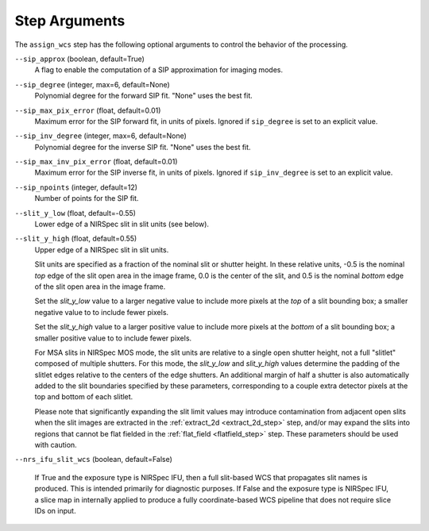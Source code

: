 Step Arguments
==============

The ``assign_wcs`` step has the following optional arguments to control
the behavior of the processing.

``--sip_approx`` (boolean, default=True)
  A flag to enable the computation of a SIP approximation for
  imaging modes.

``--sip_degree`` (integer, max=6, default=None)
  Polynomial degree for the forward SIP fit. "None" uses the best fit.

``--sip_max_pix_error`` (float, default=0.01)
  Maximum error for the SIP forward fit, in units of pixels. Ignored if
  ``sip_degree`` is set to an explicit value.

``--sip_inv_degree`` (integer, max=6, default=None)
  Polynomial degree for the inverse SIP fit. "None" uses the best fit.

``--sip_max_inv_pix_error`` (float, default=0.01)
  Maximum error for the SIP inverse fit, in units of pixels. Ignored if
  ``sip_inv_degree`` is set to an explicit value.

``--sip_npoints`` (integer, default=12)
  Number of points for the SIP fit.

``--slit_y_low`` (float, default=-0.55)
  Lower edge of a NIRSpec slit in slit units (see below).

``--slit_y_high`` (float, default=0.55)
  Upper edge of a NIRSpec slit in slit units.

  Slit units are specified as a fraction of the nominal slit or shutter height.
  In these relative units, -0.5 is the nominal *top* edge of the slit open area in
  the image frame, 0.0 is the center of the slit, and 0.5 is the nominal *bottom* edge
  of the slit open area in the image frame.

  Set the `slit_y_low` value to a larger negative value to include more pixels
  at the *top* of a slit bounding box; a smaller negative value to to include fewer
  pixels.

  Set the `slit_y_high` value to a larger positive value to include more pixels
  at the *bottom* of a slit bounding box; a smaller positive value to to include fewer
  pixels.

  For MSA slits in NIRSpec MOS mode, the slit units are relative to a single open shutter
  height, not a full "slitlet" composed of multiple shutters.  For this mode,
  the `slit_y_low` and `slit_y_high` values determine the padding of the slitlet edges relative
  to the centers of the edge shutters. An additional margin of half a shutter is also
  automatically added to the slit boundaries specified by these parameters, corresponding
  to a couple extra detector pixels at the top and bottom of each slitlet.

  Please note that significantly expanding the slit limit values may introduce
  contamination from adjacent open slits when the slit images are extracted
  in the :ref:`extract_2d <extract_2d_step>` step, and/or may expand the slits
  into regions that cannot be flat fielded in the :ref:`flat_field <flatfield_step>`
  step.  These parameters should be used with caution.

``--nrs_ifu_slit_wcs`` (boolean, default=False)

  If True and the exposure type is NIRSpec IFU, then a full slit-based
  WCS that propagates slit names is produced.  This is intended primarily for
  diagnostic purposes.  If False and the exposure type is NIRSpec IFU,
  a slice map in internally applied to produce a fully coordinate-based
  WCS pipeline that does not require slice IDs on input.
